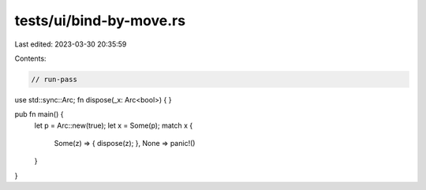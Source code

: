 tests/ui/bind-by-move.rs
========================

Last edited: 2023-03-30 20:35:59

Contents:

.. code-block:: rs

    // run-pass

use std::sync::Arc;
fn dispose(_x: Arc<bool>) { }

pub fn main() {
    let p = Arc::new(true);
    let x = Some(p);
    match x {
        Some(z) => { dispose(z); },
        None => panic!()
    }
}


